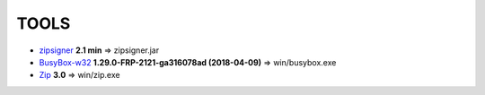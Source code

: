 =======
 TOOLS
=======

- zipsigner_ **2.1 min** => zipsigner.jar
- BusyBox-w32_ **1.29.0-FRP-2121-ga316078ad (2018-04-09)** => win/busybox.exe
- Zip_ **3.0** => win/zip.exe


.. _zipsigner: https://github.com/topjohnwu/Magisk/tree/master/utils
.. _BusyBox-w32: https://frippery.org/busybox/
.. _Zip: http://infozip.sourceforge.net/Zip.html

